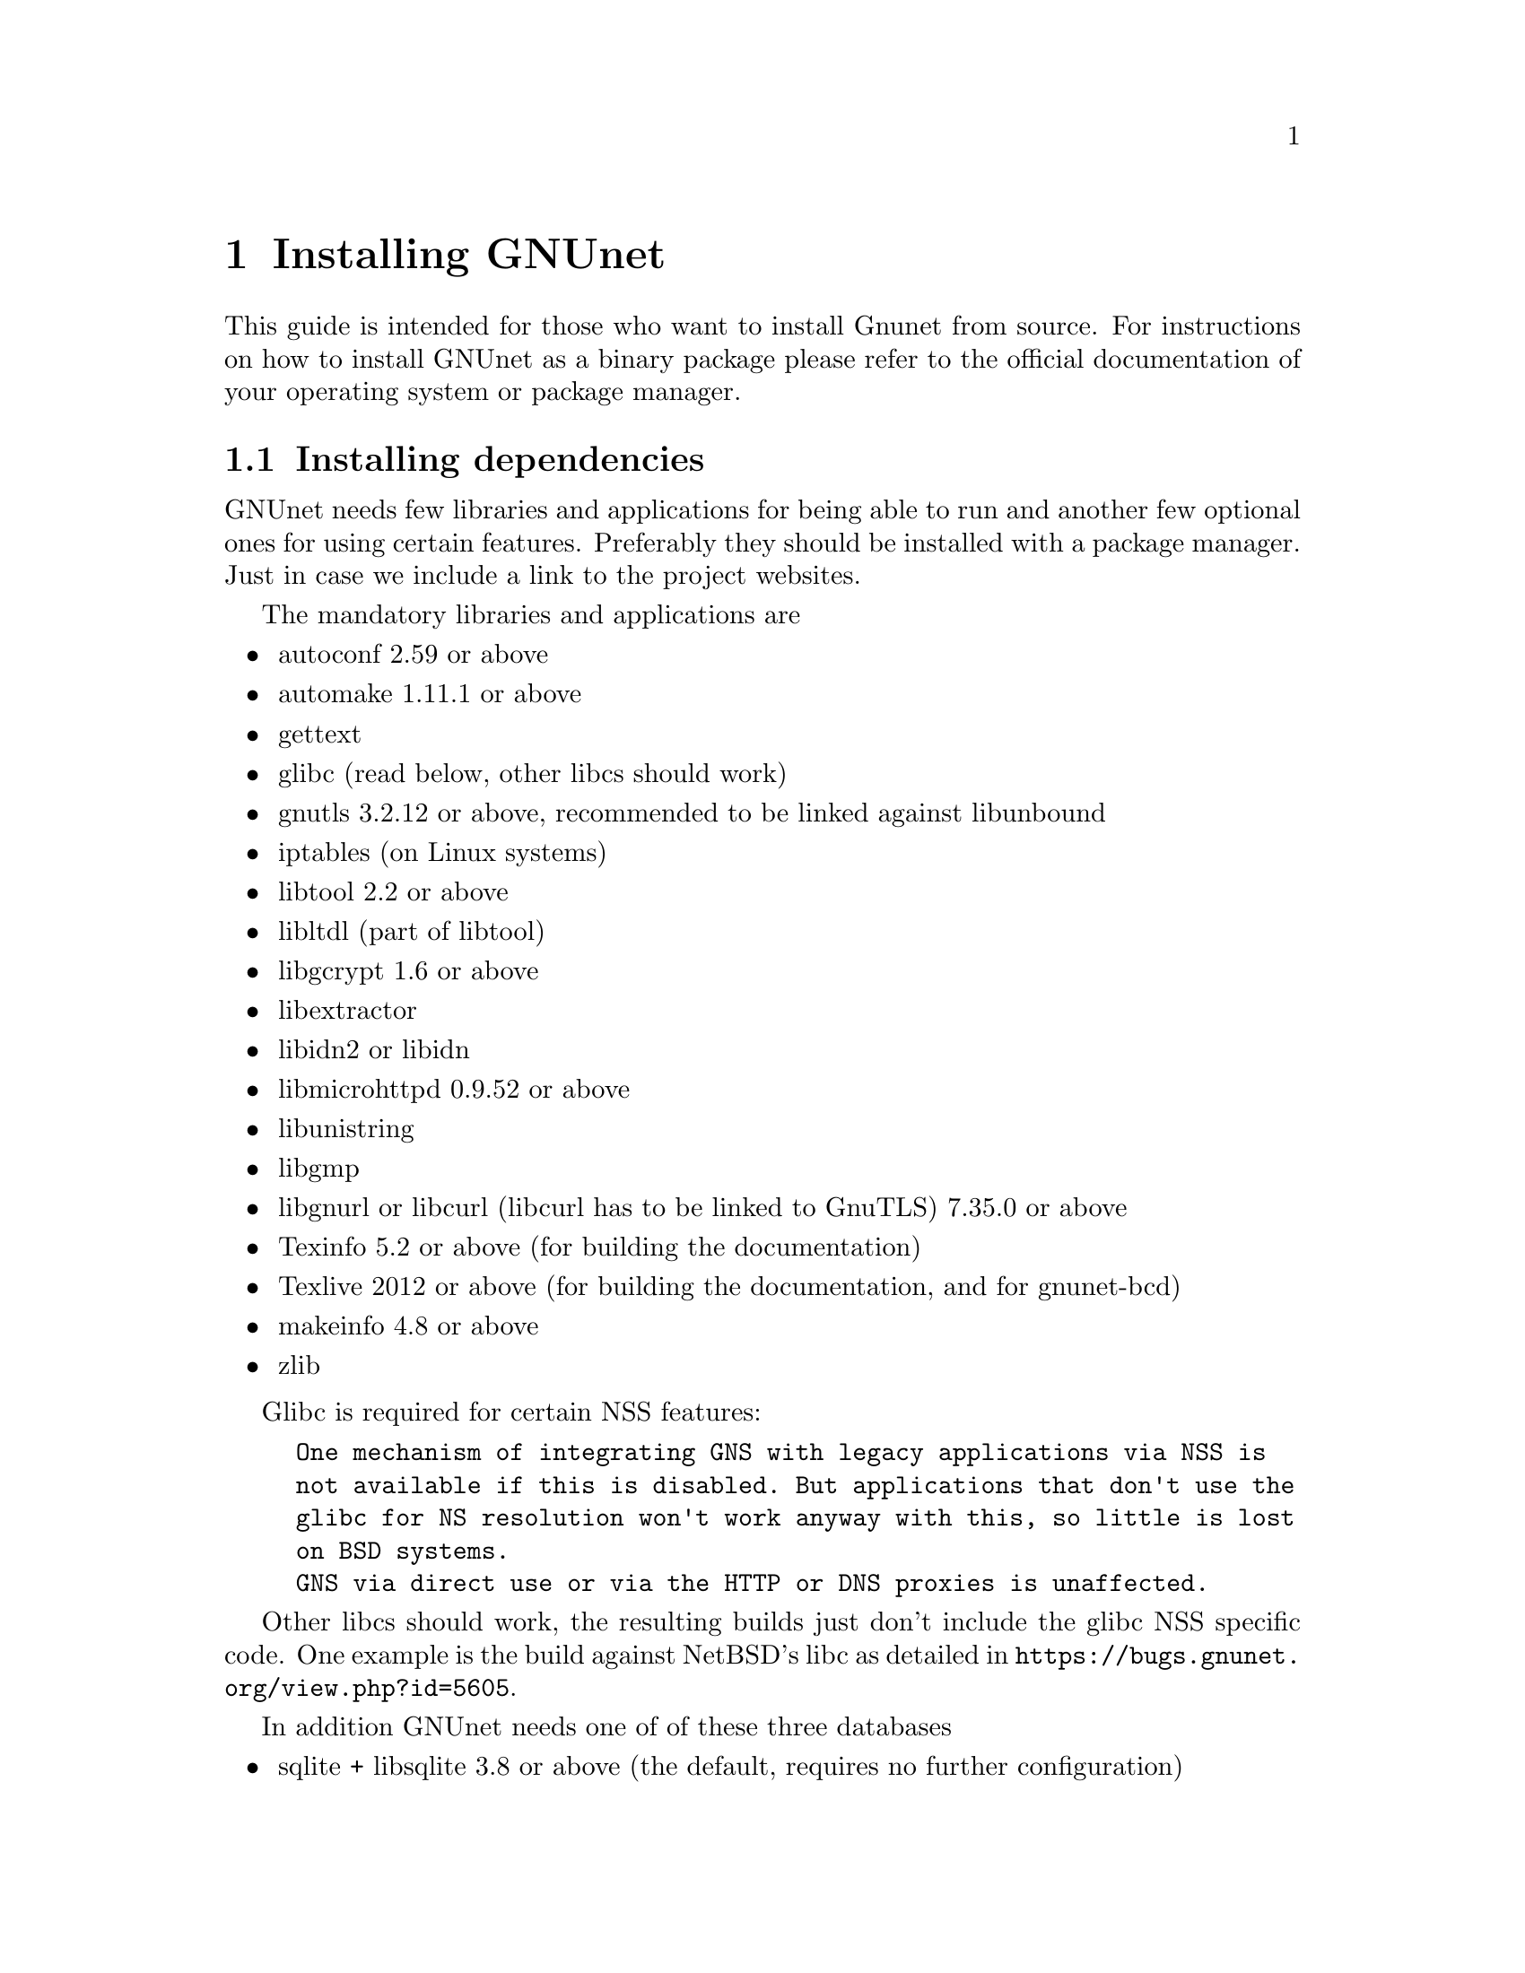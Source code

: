 @node Installing GNUnet
@chapter Installing GNUnet

This guide is intended for those who want to install Gnunet from
source. For instructions on how to install GNUnet as a binary package
please refer to the official documentation of your operating system or
package manager.

@menu
* Installing dependencies::
* Getting the Source Code::
* Create @code{gnunet} user and group::
* Preparing and Compiling the Source Code::
* Installation::
* Checking the Installation::
* The graphical configuration interface::
* Config Leftovers::
@end menu

@c -----------------------------------------------------------------------
@node Installing dependencies
@section Installing dependencies
GNUnet needs few libraries and applications for being able to run and
another few optional ones for using certain features. Preferably they
should be installed with a package manager. Just in case we include a
link to the project websites.

The mandatory libraries and applications are
@itemize @bullet
@item autoconf 2.59 or above
@item automake 1.11.1 or above
@item gettext
@item glibc (read below, other libcs should work)
@item gnutls 3.2.12 or above, recommended to be linked against libunbound
@item iptables (on Linux systems)
@item libtool 2.2 or above
@item libltdl (part of libtool)
@item libgcrypt 1.6 or above
@item libextractor
@item libidn2 or libidn
@item libmicrohttpd 0.9.52 or above
@item libunistring
@item libgmp
@item libgnurl or libcurl (libcurl has to be linked to GnuTLS) 7.35.0 or above
@item Texinfo 5.2 or above (for building the documentation)
@item Texlive 2012 or above (for building the documentation, and for gnunet-bcd)
@item makeinfo 4.8 or above
@item zlib
@end itemize

Glibc is required for certain NSS features:

@example
One mechanism of integrating GNS with legacy applications via NSS is
not available if this is disabled. But applications that don't use the
glibc for NS resolution won't work anyway with this, so little is lost
on BSD systems.
GNS via direct use or via the HTTP or DNS proxies is unaffected.
@end example

Other libcs should work, the resulting builds just don't include the
glibc NSS specific code. One example is the build against NetBSD's libc
as detailed in @uref{https://bugs.gnunet.org/view.php?id=5605}.

In addition GNUnet needs one of of these three databases
@itemize @bullet
@item sqlite + libsqlite 3.8 or above (the default, requires no further configuration)
@item postgres + libpq
@item mysql + libmysqlclient
@end itemize

These are the dependencies only required for certain features
@itemize @bullet
@item guile 1.6.4 for gnunet-download-manager
@item miniupnpc (for traversing NAT boxes more reliably)
@item libnss
@item libglpk 4.45 or above for experimental code
@item libopus (for running the GNUnet conversation telephony application)
@item libpulse (for running the GNUnet conversation telephony application)
@item libogg (for running the GNUnet conversation telephony application)
@item bluez (for bluetooth support)
@item libpbc
(for attribute-based encryption and the identity provider subsystem)
@item libgabe
(for attribute-based encryption and the identity provider subsystem)
@item texi2mdoc (for automatic mdoc generation)
@item perl5 for some utilities
@end itemize

These are the test suite requirements:
@itemize @bullet
@item python3.7
@item gnunet (installation first)
@item which(1)
@item a shell (possibly Bash, maybe just POSIX sh)
@end itemize

These are runtime requirements:
@itemize @bullet
@item nss (the certutil binary, for gnunet-gns-proxy-setup-ca)
@item openssl (openssl binary, for gnunet-gns-proxy-setup-ca)
@item python2.7 for gnunet-qr (at the moment only python2.7 supported)
@item python-zbar 0.10 or above for gnunet-qr
@end itemize

@c -----------------------------------------------------------------------
@node Getting the Source Code
@section Getting the Source Code
You can either download the source code using git (you obviously need
git installed) or as an archive.

Using git type
@example
git clone https://git.gnunet.org/gnunet.git
@end example

The archive can be found at
@uref{https://ftpmirror.gnu.org/gnu/gnunet/}. Extract it using a graphical
archive tool or @code{tar}:
@example
tar xzvf gnunet-@value{VERSION}.tar.gz
@end example

In the next chapter we will assume that the source code is available
in the home directory at @code{~/gnunet}.

@c -----------------------------------------------------------------------
@node Create @code{gnunet} user and group
@section Create @code{gnunet} user and group
The GNUnet services should be run as a dedicated user called
@code{gnunet}. For using them a user should be in the same group as
this system user.

Create user @code{gnunet} who is member of the group @code{gnunet} and
specify a home directory where the GNUnet services will store
persistant data such as information about peers.
@example
$ sudo useradd --system --groups gnunet --home-dir /var/lib/gnunet
@end example

Now add your own user to the @code{gnunet} group.
@example
$ sudo adduser alice gnunet
@end example

@c -----------------------------------------------------------------------
@node Preparing and Compiling the Source Code
@section Preparing and Compiling the Source Code
For preparing the source code for compilation a bootstrap script and
@code{configure} has to be run from the source code directory. When
running @code{configure} the following options can be specified to
customize the compilation and installation process:

@itemize @bullet
@item @code{--disable-documentation} - don't build the documentation
@item @code{--enable-looging=[LOGLEVEL]} - choose a loglevel (@code{debug}, @code{info}, @code{warning} or @code{error})
@item @code{--prefix=[PATH]} - the directory where the GNUnet libraries and binaries will be installed
@item @code{--with-extractor=[PATH]} - the path to libextractor
@item @code{--with-libidn=[PATH]} - the path to libidn
@item @code{--with-libidn2=[PATH]} - the path to libidn2 (takes priority over libidn if both are found)
@item @code{--with-microhttpd=[PATH]} - the path to libmicrohttpd
@item @code{--with-sqlite=[PATH]} - the path to libsqlite
@item @code{--with-zlib=[PATH]} - the path to zlib
@item @code{--with-sudo=[PATH]} - path to the sudo binary (no need to run @code{make install} as root if specified)
@end itemize

Note that the list above is not always up to date and you
should check the output of @code{./configure --help}, read
the @file{configure.ac} or send an email asking for assistance
if you are in doubt of any configure options or require fixes
for your operating system.

The following example configures the installation prefix
@code{/usr/lib} and disables building the documentation
@example
$ cd ~/gnunet
$ ./bootstrap
$ configure --prefix=/usr/lib --disable-configuration
@end example

After running the bootstrap script and @code{configure} successfully
the source code can be compiled with make. Here @code{-j5} specifies
that 5 threads should be used.
@example
$ make -j5
@end example

@c -----------------------------------------------------------------------
@node Installation
@section Installation
The compiled binaries can be installed using @code{make install}. It
needs to be run as root (or with sudo) because some binaries need the
@code{suid} bit set. Without that some GNUnet subsystems (such as VPN)
will not work.

@example
$ sudo make install
@end example

One important library is the GNS plugin for NSS (the name services
switch) which allows using GNS (the GNU name system) in the normal DNS
resolution process. Unfortunately NSS expects it in a specific
location (probably @code{/lib}) which may differ from the installation
prefix (see @code{--prefix} option in the previous section). This is
why the pugin has to be installed manually.

Find the directory where nss plugins are installed on your system, e.g.

@example
$ ls -l /lib/libnss_*
/lib/libnss_mymachines.so.2
/lib/libnss_resolve.so.2
/lib/libnss_myhostname.so.2
/lib/libnss_systemd.so.2
@end example

Copy the GNS NSS plugin to that directory:

@example
cp ~/gnunet/src/gns/nss/libnss_gns.so.2 /lib
@end example

Now, to activate the plugin, you need to edit your
@code{/etc/nsswitch.conf} where you should find a line like this:

@example
hosts: files mdns4_minimal [NOTFOUND=return] dns mdns4
@end example

The exact details may differ a bit, which is fine. Add the text
@code{"gns [NOTFOUND=return]"} after @code{"files"}.

@example
hosts: files gns [NOTFOUND=return] mdns4_minimal [NOTFOUND=return] dns mdns4
@end example

Optionally, if GNS shall be used with a browser, execute the GNS
CA-setup script. It will isetup the GNS Certificate Authority with the
user's browser.
@example
$ gnunet-gns-proxy-setup-ca
@end example

Finally install a configuration file in
@code{~/.gnunet/gnunet.conf}. Below you find an example config which
allows you to start GNUnet.

@example
[arm]
SYSTEM_ONLY = NO
USER_ONLY = NO

[transport]
PLUGINS = tcp
@end example






@node Checking the Installation
@section Checking the Installation


This section describes a quick, casual way to check if your GNUnet
installation works. However, if it does not, we do not cover
steps for recovery --- for this, please study the instructions
provided in the developer handbook as well as the system-specific
instruction in the source code repository.
Please note that the system specific instructions are not provided
as part of this handbook!.


@menu
* gnunet-gtk::
* Statistics::
* Peer Information::
@end menu

@cindex GNUnet GTK
@cindex GTK
@cindex GTK user interface
@node gnunet-gtk
@subsection gnunet-gtk


The @command{gnunet-gtk} package contains several graphical
user interfaces for the respective GNUnet applications.
Currently these interfaces cover:

@itemize @bullet
@item Statistics
@item Peer Information
@item GNU Name System
@item File Sharing
@item Conversation
@item Setup
@end itemize

Previously, many of these interfaces were combined into one application
called @command{gnunet-gtk}, with different tabs for each interface. This
combined application has been removed in version 0.11.0, but each of the
interfaces is still available as a standalone application
(@command{gnunet-statistics-gtk} for statistics, @command{gnunet-fs-gtk}
for filesharing, etc).

@node Statistics
@subsection Statistics


We assume that you have started gnunet via @code{gnunet-arm} or via your
system-provided method for starting services.
First, you should launch GNUnet's graphical statistics interface.
You can do this from the command-line by typing

@example
gnunet-statistics-gtk
@end example

If your peer is running correctly, you should see a bunch
of lines, all of which should be ``significantly'' above zero (at
least if your peer has been running for more than a few seconds). The
lines indicate how many other peers your peer is connected to (via
different mechanisms) and how large the entire overlay network is
currently estimated to be. The X-axis represents time (in seconds
since the start of @command{gnunet-statistics-gtk}).

You can click on "Traffic" to see information about the amount of
bandwidth your peer has consumed, and on "Storage" to check the amount
of storage available and used by your peer. Note that "Traffic" is
plotted cumulatively, so you should see a strict upwards trend in the
traffic.

The term ``peer'' is a common word used in
federated and distributed networks to describe a participating device
which is connected to the network. Thus, your Personal Computer or
whatever it is you are looking at the Gtk+ interface describes a
``Peer'' or a ``Node''.

@node Peer Information
@subsection Peer Information


First, you should launch the peer information graphical user interface.
You can do this from the command-line by typing

@example
$ gnunet-peerinfo-gtk
@end example

Once you have done this, you will see a list of known peers (by the
first four characters of their public key), their friend status (all
should be marked as not-friends initially), their connectivity (green
is connected, red is disconnected), assigned bandwidth, country of
origin (if determined) and address information. If hardly any peers
are listed and/or if there are very few peers with a green light for
connectivity, there is likely a problem with your network
configuration.

@c NOTE: Inserted from Installation Handbook in original ``order'':
@c FIXME: Move this to User Handbook.
@node The graphical configuration interface
@section The graphical configuration interface

If you also would like to use @command{gnunet-gtk} and
@command{gnunet-setup} (highly recommended for beginners), do:

@menu
* Configuring your peer::
* Configuring the Friend-to-Friend (F2F) mode::
* Configuring the hostlist to bootstrap::
* Configuration of the HOSTLIST proxy settings::
* Configuring your peer to provide a hostlist ::
* Configuring the datastore::
* Configuring the MySQL database::
* Reasons for using MySQL::
* Reasons for not using MySQL::
* Setup Instructions::
* Testing::
* Performance Tuning::
* Setup for running Testcases::
* Configuring the Postgres database::
* Reasons to use Postgres::
* Reasons not to use Postgres::
* Manual setup instructions::
* Testing the setup manually::
* Configuring the datacache::
* Configuring the file-sharing service::
* Configuring logging::
* Configuring the transport service and plugins::
* Configuring the WLAN transport plugin::
* Configuring HTTP(S) reverse proxy functionality using Apache or nginx::
* Blacklisting peers::
* Configuration of the HTTP and HTTPS transport plugins::
* Configuring the GNU Name System::
* Configuring the GNUnet VPN::
* Bandwidth Configuration::
* Configuring NAT::
* Peer configuration for distributors (e.g. Operating Systems)::
@end menu

@node Configuring your peer
@subsection Configuring your peer

This chapter will describe the various configuration options in GNUnet.

The easiest way to configure your peer is to use the
@command{gnunet-setup} tool.
@command{gnunet-setup} is part of the @command{gnunet-gtk}
package. You might have to install it separately.

Many of the specific sections from this chapter actually are linked from
within @command{gnunet-setup} to help you while using the setup tool.

While you can also configure your peer by editing the configuration
file by hand, this is not recommended for anyone except for developers
as it requires a more in-depth understanding of the configuration files
and internal dependencies of GNUnet.

@node Configuring the Friend-to-Friend (F2F) mode
@subsection Configuring the Friend-to-Friend (F2F) mode

GNUnet knows three basic modes of operation:
@itemize @bullet
@item In standard "peer-to-peer" mode,
your peer will connect to any peer.
@item In the pure "friend-to-friend"
mode, your peer will ONLY connect to peers from a list of friends
specified in the configuration.
@item Finally, in mixed mode,
GNUnet will only connect to arbitrary peers if it
has at least a specified number of connections to friends.
@end itemize

When configuring any of the F2F ("friend-to-friend") modes,
you first need to create a file with the peer identities
of your friends. Ask your friends to run

@example
$ gnunet-peerinfo -sq
@end example

@noindent
The resulting output of this command needs to be added to your
@file{friends} file, which is simply a plain text file with one line
per friend with the output from the above command.

You then specify the location of your @file{friends} file in the
@code{FRIENDS} option of the "topology" section.

Once you have created the @file{friends} file, you can tell GNUnet to only
connect to your friends by setting the @code{FRIENDS-ONLY} option
(again in the "topology" section) to YES.

If you want to run in mixed-mode, set "FRIENDS-ONLY" to NO and configure a
minimum number of friends to have (before connecting to arbitrary peers)
under the "MINIMUM-FRIENDS" option.

If you want to operate in normal P2P-only mode, simply set
@code{MINIMUM-FRIENDS} to zero and @code{FRIENDS_ONLY} to NO.
This is the default.

@node Configuring the hostlist to bootstrap
@subsection Configuring the hostlist to bootstrap

After installing the software you need to get connected to the GNUnet
network. The configuration file included in your download is already
configured to connect you to the GNUnet network.
In this section the relevant configuration settings are explained.

To get an initial connection to the GNUnet network and to get to know
peers already connected to the network you can use the so called
"bootstrap servers".
These servers can give you a list of peers connected to the network.
To use these bootstrap servers you have to configure the hostlist daemon
to activate bootstrapping.

To activate bootstrapping, edit the @code{[hostlist]}-section in your
configuration file. You have to set the argument @command{-b} in the
options line:

@example
[hostlist]
OPTIONS = -b
@end example

Additionally you have to specify which server you want to use.
The default bootstrapping server is
"@uref{http://v10.gnunet.org/hostlist, http://v10.gnunet.org/hostlist}".
[^] To set the server you have to edit the line "SERVERS" in the hostlist
section. To use the default server you should set the lines to

@example
SERVERS = http://v10.gnunet.org/hostlist [^]
@end example

@noindent
To use bootstrapping your configuration file should include these lines:

@example
[hostlist]
OPTIONS = -b
SERVERS = http://v10.gnunet.org/hostlist [^]
@end example

@noindent
Besides using bootstrap servers you can configure your GNUnet peer to
receive hostlist advertisements.
Peers offering hostlists to other peers can send advertisement messages
to peers that connect to them. If you configure your peer to receive these
messages, your peer can download these lists and connect to the peers
included. These lists are persistent, which means that they are saved to
your hard disk regularly and are loaded during startup.

To activate hostlist learning you have to add the @command{-e}
switch to the @code{OPTIONS} line in the hostlist section:

@example
[hostlist]
OPTIONS = -b -e
@end example

@noindent
Furthermore you can specify in which file the lists are saved.
To save the lists in the file @file{hostlists.file} just add the line:

@example
HOSTLISTFILE = hostlists.file
@end example

@noindent
Best practice is to activate both bootstrapping and hostlist learning.
So your configuration file should include these lines:

@example
[hostlist]
OPTIONS = -b -e
HTTPPORT = 8080
SERVERS = http://v10.gnunet.org/hostlist [^]
HOSTLISTFILE = $SERVICEHOME/hostlists.file
@end example

@node Configuration of the HOSTLIST proxy settings
@subsection Configuration of the HOSTLIST proxy settings

The hostlist client can be configured to use a proxy to connect to the
hostlist server.
This functionality can be configured in the configuration file directly
or using the @command{gnunet-setup} tool.

The hostlist client supports the following proxy types at the moment:

@itemize @bullet
@item HTTP and HTTP 1.0 only proxy
@item SOCKS 4/4a/5/5 with hostname
@end itemize

In addition authentication at the proxy with username and password can be
configured.

To configure proxy support for the hostlist client in the
@command{gnunet-setup} tool, select the "hostlist" tab and select
the appropriate proxy type.
The hostname or IP address (including port if required) has to be entered
in the "Proxy hostname" textbox. If required, enter username and password
in the "Proxy username" and "Proxy password" boxes.
Be aware that this information will be stored in the configuration in
plain text (TODO: Add explanation and generalize the part in Chapter 3.6
about the encrypted home).

To provide these options directly in the configuration, you can
enter the following settings in the @code{[hostlist]} section of
the configuration:

@example
# Type of proxy server,
# Valid values: HTTP, HTTP_1_0, SOCKS4, SOCKS5, SOCKS4A, SOCKS5_HOSTNAME
# Default: HTTP
# PROXY_TYPE = HTTP

# Hostname or IP of proxy server
# PROXY =
# User name for proxy server
# PROXY_USERNAME =
# User password for proxy server
# PROXY_PASSWORD =
@end example

@node Configuring your peer to provide a hostlist
@subsection Configuring your peer to provide a hostlist

If you operate a peer permanently connected to GNUnet you can configure
your peer to act as a hostlist server, providing other peers the list of
peers known to him.

Your server can act as a bootstrap server and peers needing to obtain a
list of peers can contact it to download this list.
To download this hostlist the peer uses HTTP.
For this reason you have to build your peer with libgnurl (or libcurl)
and microhttpd support.

To configure your peer to act as a bootstrap server you have to add the
@command{-p} option to @code{OPTIONS} in the @code{[hostlist]} section
of your configuration file.
Besides that you have to specify a port number for the http server.
In conclusion you have to add the following lines:

@example
[hostlist]
HTTPPORT = 12980
OPTIONS = -p
@end example

@noindent
If your peer acts as a bootstrap server other peers should know about
that. You can advertise the hostlist your are providing to other peers.
Peers connecting to your peer will get a message containing an
advertisement for your hostlist and the URL where it can be downloaded.
If this peer is in learning mode, it will test the hostlist and, in the
case it can obtain the list successfully, it will save it for
bootstrapping.

To activate hostlist advertisement on your peer, you have to set the
following lines in your configuration file:

@example
[hostlist]
EXTERNAL_DNS_NAME = example.org
HTTPPORT = 12981
OPTIONS = -p -a
@end example

@noindent
With this configuration your peer will a act as a bootstrap server and
advertise this hostlist to other peers connecting to it.
The URL used to download the list will be
@code{@uref{http://example.org:12981/, http://example.org:12981/}}.

Please notice:

@itemize @bullet
@item The hostlist is @b{not} human readable, so you should not try to
download it using your webbrowser. Just point your GNUnet peer to the
address!
@item Advertising without providing a hostlist does not make sense and
will not work.
@end itemize

@node Configuring the datastore
@subsection Configuring the datastore

The datastore is what GNUnet uses for long-term storage of file-sharing
data. Note that long-term does not mean 'forever' since content does have
an expiration date, and of course storage space is finite (and hence
sometimes content may have to be discarded).

Use the @code{QUOTA} option to specify how many bytes of storage space
you are willing to dedicate to GNUnet.

In addition to specifying the maximum space GNUnet is allowed to use for
the datastore, you need to specify which database GNUnet should use to do
so. Currently, you have the choice between sqLite, MySQL and Postgres.

@node Configuring the MySQL database
@subsection Configuring the MySQL database

This section describes how to setup the MySQL database for GNUnet.

Note that the mysql plugin does NOT work with mysql before 4.1 since we
need prepared statements.
We are generally testing the code against MySQL 5.1 at this point.

@node Reasons for using MySQL
@subsection Reasons for using MySQL

@itemize @bullet

@item On up-to-date hardware wher
mysql can be used comfortably, this module
will have better performance than the other database choices (according
to our tests).

@item Its often possible to recover the mysql database from internal
inconsistencies. Some of the other databases do not support repair.
@end itemize

@node Reasons for not using MySQL
@subsection Reasons for not using MySQL

@itemize @bullet
@item Memory usage (likely not an issue if you have more than 1 GB)
@item Complex manual setup
@end itemize

@node Setup Instructions
@subsection Setup Instructions

@itemize @bullet

@item In @file{gnunet.conf} set in section @code{DATASTORE} the value for
@code{DATABASE} to @code{mysql}.

@item Access mysql as root:

@example
$ mysql -u root -p
@end example

@noindent
and issue the following commands, replacing $USER with the username
that will be running @command{gnunet-arm} (so typically "gnunet"):

@example
CREATE DATABASE gnunet;
GRANT select,insert,update,delete,create,alter,drop,create \
temporary tables ON gnunet.* TO $USER@@localhost;
SET PASSWORD FOR $USER@@localhost=PASSWORD('$the_password_you_like');
FLUSH PRIVILEGES;
@end example

@item
In the $HOME directory of $USER, create a @file{.my.cnf} file with the
following lines

@example
[client]
user=$USER
password=$the_password_you_like
@end example

@end itemize

That's it. Note that @file{.my.cnf} file is a slight security risk unless
its on a safe partition. The @file{$HOME/.my.cnf} can of course be
a symbolic link.
Luckily $USER has only privileges to mess up GNUnet's tables,
which should be pretty harmless.

@node Testing
@subsection Testing

You should briefly try if the database connection works. First, login
as $USER. Then use:

@example
$ mysql -u $USER
mysql> use gnunet;
@end example

@noindent
If you get the message

@example
Database changed
@end example

@noindent
it probably works.

If you get

@example
ERROR 2002: Can't connect to local MySQL server
through socket '/tmp/mysql.sock' (2)
@end example

@noindent
it may be resolvable by

@example
ln -s /var/run/mysqld/mysqld.sock /tmp/mysql.sock
@end example

@noindent
so there may be some additional trouble depending on your mysql setup.

@node Performance Tuning
@subsection Performance Tuning

For GNUnet, you probably want to set the option

@example
innodb_flush_log_at_trx_commit = 0
@end example

@noindent
for a rather dramatic boost in MySQL performance. However, this reduces
the "safety" of your database as with this options you may loose
transactions during a power outage.
While this is totally harmless for GNUnet, the option applies to all
applications using MySQL. So you should set it if (and only if) GNUnet is
the only application on your system using MySQL.

@node Setup for running Testcases
@subsection Setup for running Testcases

If you want to run the testcases, you must create a second database
"gnunetcheck" with the same username and password. This database will
then be used for testing (@command{make check}).

@node Configuring the Postgres database
@subsection Configuring the Postgres database

This text describes how to setup the Postgres database for GNUnet.

This Postgres plugin was developed for Postgres 8.3 but might work for
earlier versions as well.

@node Reasons to use Postgres
@subsection Reasons to use Postgres

@itemize @bullet
@item Easier to setup than MySQL
@item Real database
@end itemize

@node Reasons not to use Postgres
@subsection Reasons not to use Postgres

@itemize @bullet
@item Quite slow
@item Still some manual setup required
@end itemize

@node Manual setup instructions
@subsection Manual setup instructions

@itemize @bullet
@item In @file{gnunet.conf} set in section @code{DATASTORE} the value for
@code{DATABASE} to @code{postgres}.
@item Access Postgres to create a user:

@table @asis
@item with Postgres 8.x, use:

@example
# su - postgres
$ createuser
@end example

@noindent
and enter the name of the user running GNUnet for the role interactively.
Then, when prompted, do not set it to superuser, allow the creation of
databases, and do not allow the creation of new roles.

@item with Postgres 9.x, use:

@example
# su - postgres
$ createuser -d $GNUNET_USER
@end example

@noindent
where $GNUNET_USER is the name of the user running GNUnet.

@end table


@item
As that user (so typically as user "gnunet"), create a database (or two):

@example
$ createdb gnunet
# this way you can run "make check"
$ createdb gnunetcheck
@end example

@end itemize

Now you should be able to start @code{gnunet-arm}.

@node Testing the setup manually
@subsection Testing the setup manually

You may want to try if the database connection works. First, again login
as the user who will run @command{gnunet-arm}. Then use:

@example
$ psql gnunet # or gnunetcheck
gnunet=> \dt
@end example

@noindent
If, after you have started @command{gnunet-arm} at least once, you get
a @code{gn090} table here, it probably works.

@node Configuring the datacache
@subsection Configuring the datacache


The datacache is what GNUnet uses for storing temporary data. This data is
expected to be wiped completely each time GNUnet is restarted (or the
system is rebooted).

You need to specify how many bytes GNUnet is allowed to use for the
datacache using the @code{QUOTA} option in the section @code{[dhtcache]}.
Furthermore, you need to specify which database backend should be used to
store the data. Currently, you have the choice between
sqLite, MySQL and Postgres.

@node Configuring the file-sharing service
@subsection Configuring the file-sharing service

In order to use GNUnet for file-sharing, you first need to make sure
that the file-sharing service is loaded.
This is done by setting the @code{START_ON_DEMAND} option in
section @code{[fs]} to "YES". Alternatively, you can run

@example
$ gnunet-arm -i fs
@end example

@noindent
to start the file-sharing service by hand.

Except for configuring the database and the datacache the only important
option for file-sharing is content migration.

Content migration allows your peer to cache content from other peers as
well as send out content stored on your system without explicit requests.
This content replication has positive and negative impacts on both system
performance and privacy.

FIXME: discuss the trade-offs. Here is some older text about it...

Setting this option to YES allows gnunetd to migrate data to the local
machine. Setting this option to YES is highly recommended for efficiency.
Its also the default. If you set this value to YES, GNUnet will store
content on your machine that you cannot decrypt.
While this may protect you from liability if the judge is sane, it may
not (IANAL). If you put illegal content on your machine yourself, setting
this option to YES will probably increase your chances to get away with it
since you can plausibly deny that you inserted the content.
Note that in either case, your anonymity would have to be broken first
(which may be possible depending on the size of the GNUnet network and the
strength of the adversary).

@node Configuring logging
@subsection Configuring logging

Since version 0.9.0, logging in GNUnet is controlled via the
@code{-L} and @code{-l} options.
Using @code{-L}, a log level can be specified. With log level
@code{ERROR} only serious errors are logged.
The default log level is @code{WARNING} which causes anything of
concern to be logged.
Log level @code{INFO} can be used to log anything that might be
interesting information whereas
@code{DEBUG} can be used by developers to log debugging messages
(but you need to run @code{./configure} with
@code{--enable-logging=verbose} to get them compiled).
The @code{-l} option is used to specify the log file.

Since most GNUnet services are managed by @code{gnunet-arm}, using the
@code{-l} or @code{-L} options directly is not possible.
Instead, they can be specified using the @code{OPTIONS} configuration
value in the respective section for the respective service.
In order to enable logging globally without editing the @code{OPTIONS}
values for each service, @command{gnunet-arm} supports a
@code{GLOBAL_POSTFIX} option.
The value specified here is given as an extra option to all services for
which the configuration does contain a service-specific @code{OPTIONS}
field.

@code{GLOBAL_POSTFIX} can contain the special sequence "@{@}" which
is replaced by the name of the service that is being started.
Furthermore, @code{GLOBAL_POSTFIX} is special in that sequences
starting with "$" anywhere in the string are expanded (according
to options in @code{PATHS}); this expansion otherwise is
only happening for filenames and then the "$" must be the
first character in the option. Both of these restrictions do
not apply to @code{GLOBAL_POSTFIX}.
Note that specifying @code{%} anywhere in the @code{GLOBAL_POSTFIX}
disables both of these features.

In summary, in order to get all services to log at level
@code{INFO} to log-files called @code{SERVICENAME-logs}, the
following global prefix should be used:

@example
GLOBAL_POSTFIX = -l $SERVICEHOME/@{@}-logs -L INFO
@end example

@node Configuring the transport service and plugins
@subsection Configuring the transport service and plugins

The transport service in GNUnet is responsible to maintain basic
connectivity to other peers.
Besides initiating and keeping connections alive it is also responsible
for address validation.

The GNUnet transport supports more than one transport protocol.
These protocols are configured together with the transport service.

The configuration section for the transport service itself is quite
similar to all the other services

@example
START_ON_DEMAND = YES
@@UNIXONLY@@ PORT = 2091
HOSTNAME = localhost
HOME = $SERVICEHOME
CONFIG = $DEFAULTCONFIG
BINARY = gnunet-service-transport
#PREFIX = valgrind
NEIGHBOUR_LIMIT = 50
ACCEPT_FROM = 127.0.0.1;
ACCEPT_FROM6 = ::1;
PLUGINS = tcp udp
UNIXPATH = /tmp/gnunet-service-transport.sock
@end example

Different are the settings for the plugins to load @code{PLUGINS}.
The first setting specifies which transport plugins to load.

@itemize @bullet
@item transport-unix
A plugin for local only communication with UNIX domain sockets. Used for
testing and available on unix systems only. Just set the port

@example
[transport-unix]
PORT = 22086
TESTING_IGNORE_KEYS = ACCEPT_FROM;
@end example

@item transport-tcp
A plugin for communication with TCP. Set port to 0 for client mode with
outbound only connections

@example
[transport-tcp]
# Use 0 to ONLY advertise as a peer behind NAT (no port binding)
PORT = 2086
ADVERTISED_PORT = 2086
TESTING_IGNORE_KEYS = ACCEPT_FROM;
# Maximum number of open TCP connections allowed
MAX_CONNECTIONS = 128
@end example

@item transport-udp
A plugin for communication with UDP. Supports peer discovery using
broadcasts.

@example
[transport-udp]
PORT = 2086
BROADCAST = YES
BROADCAST_INTERVAL = 30 s
MAX_BPS = 1000000
TESTING_IGNORE_KEYS = ACCEPT_FROM;
@end example

@item transport-http
HTTP and HTTPS support is split in two part: a client plugin initiating
outbound connections and a server part accepting connections from the
client. The client plugin just takes the maximum number of connections as
an argument.

@example
[transport-http_client]
MAX_CONNECTIONS = 128
TESTING_IGNORE_KEYS = ACCEPT_FROM;
@end example

@example
[transport-https_client]
MAX_CONNECTIONS = 128
TESTING_IGNORE_KEYS = ACCEPT_FROM;
@end example

@noindent
The server has a port configured and the maximum number of connections.
The HTTPS part has two files with the certificate key and the certificate
file.

The server plugin supports reverse proxies, so a external hostname can be
set using the @code{EXTERNAL_HOSTNAME} setting.
The webserver under this address should forward the request to the peer
and the configure port.

@example
[transport-http_server]
EXTERNAL_HOSTNAME = fulcrum.net.in.tum.de/gnunet
PORT = 1080
MAX_CONNECTIONS = 128
TESTING_IGNORE_KEYS = ACCEPT_FROM;
@end example

@example
[transport-https_server]
PORT = 4433
CRYPTO_INIT = NORMAL
KEY_FILE = https.key
CERT_FILE = https.cert
MAX_CONNECTIONS = 128
TESTING_IGNORE_KEYS = ACCEPT_FROM;
@end example

@item transport-wlan

The next section describes how to setup the WLAN plugin,
so here only the settings. Just specify the interface to use:

@example
[transport-wlan]
# Name of the interface in monitor mode (typically monX)
INTERFACE = mon0
# Real hardware, no testing
TESTMODE = 0
TESTING_IGNORE_KEYS = ACCEPT_FROM;
@end example
@end itemize

@node Configuring the WLAN transport plugin
@subsection Configuring the WLAN transport plugin

The wlan transport plugin enables GNUnet to send and to receive data on a
wlan interface.
It has not to be connected to a wlan network as long as sender and
receiver are on the same channel. This enables you to get connection to
GNUnet where no internet access is possible, for example during
catastrophes or when censorship cuts you off from the internet.


@menu
* Requirements for the WLAN plugin::
* Configuration::
* Before starting GNUnet::
* Limitations and known bugs::
@end menu


@node Requirements for the WLAN plugin
@subsubsection Requirements for the WLAN plugin

@itemize @bullet

@item wlan network card with monitor support and packet injection
(see @uref{http://www.aircrack-ng.org/, aircrack-ng.org})

@item Linux kernel with mac80211 stack, introduced in 2.6.22, tested with
2.6.35 and 2.6.38

@item Wlantools to create the a monitor interface, tested with airmon-ng
of the aircrack-ng package
@end itemize

@node Configuration
@subsubsection Configuration

There are the following options for the wlan plugin (they should be like
this in your default config file, you only need to adjust them if the
values are incorrect for your system)

@example
# section for the wlan transport plugin
[transport-wlan]
# interface to use, more information in the
# "Before starting GNUnet" section of the handbook.
INTERFACE = mon0
# testmode for developers:
# 0 use wlan interface,
#1 or 2 use loopback driver for tests 1 = server, 2 = client
TESTMODE = 0
@end example

@node Before starting GNUnet
@subsubsection Before starting GNUnet

Before starting GNUnet, you have to make sure that your wlan interface is
in monitor mode.
One way to put the wlan interface into monitor mode (if your interface
name is wlan0) is by executing:

@example
sudo airmon-ng start wlan0
@end example

@noindent
Here is an example what the result should look like:

@example
Interface Chipset Driver
wlan0 Intel 4965 a/b/g/n iwl4965 - [phy0]
(monitor mode enabled on mon0)
@end example

@noindent
The monitor interface is mon0 is the one that you have to put into the
configuration file.

@node Limitations and known bugs
@subsubsection Limitations and known bugs

Wlan speed is at the maximum of 1 Mbit/s because support for choosing the
wlan speed with packet injection was removed in newer kernels.
Please pester the kernel developers about fixing this.

The interface channel depends on the wlan network that the card is
connected to. If no connection has been made since the start of the
computer, it is usually the first channel of the card.
Peers will only find each other and communicate if they are on the same
channel. Channels must be set manually, i.e. using:

@example
iwconfig wlan0 channel 1
@end example

@node Configuring HTTP(S) reverse proxy functionality using Apache or nginx
@subsection Configuring HTTP(S) reverse proxy functionality using Apache or nginx

The HTTP plugin supports data transfer using reverse proxies. A reverse
proxy forwards the HTTP request he receives with a certain URL to another
webserver, here a GNUnet peer.

So if you have a running Apache or nginx webserver you can configure it to
be a GNUnet reverse proxy. Especially if you have a well-known webiste
this improves censorship resistance since it looks as normal surfing
behaviour.

To do so, you have to do two things:

@itemize @bullet
@item Configure your webserver to forward the GNUnet HTTP traffic
@item Configure your GNUnet peer to announce the respective address
@end itemize

As an example we want to use GNUnet peer running:

@itemize @bullet

@item HTTP server plugin on @code{gnunet.foo.org:1080}

@item HTTPS server plugin on @code{gnunet.foo.org:4433}

@item A apache or nginx webserver on
@uref{http://www.foo.org/, http://www.foo.org:80/}

@item A apache or nginx webserver on https://www.foo.org:443/
@end itemize

And we want the webserver to accept GNUnet traffic under
@code{http://www.foo.org/bar/}. The required steps are described here:

@menu
* Reverse Proxy - Configure your Apache2 HTTP webserver::
* Reverse Proxy - Configure your Apache2 HTTPS webserver::
* Reverse Proxy - Configure your nginx HTTPS webserver::
* Reverse Proxy - Configure your nginx HTTP webserver::
* Reverse Proxy - Configure your GNUnet peer::
@end menu

@node Reverse Proxy - Configure your Apache2 HTTP webserver
@subsubsection Reverse Proxy - Configure your Apache2 HTTP webserver

First of all you need mod_proxy installed.

Edit your webserver configuration. Edit
@code{/etc/apache2/apache2.conf} or the site-specific configuration file.

In the respective @code{server config},@code{virtual host} or
@code{directory} section add the following lines:

@example
ProxyTimeout 300
ProxyRequests Off
<Location /bar/ >
ProxyPass http://gnunet.foo.org:1080/
ProxyPassReverse http://gnunet.foo.org:1080/
</Location>
@end example

@node Reverse Proxy - Configure your Apache2 HTTPS webserver
@subsubsection Reverse Proxy - Configure your Apache2 HTTPS webserver

We assume that you already have an HTTPS server running, if not please
check how to configure a HTTPS host. An uncomplicated to use example
is the example configuration file for Apache2/HTTPD provided in
@file{apache2/sites-available/default-ssl}.

In the respective HTTPS @code{server config},@code{virtual host} or
@code{directory} section add the following lines:

@example
SSLProxyEngine On
ProxyTimeout 300
ProxyRequests Off
<Location /bar/ >
ProxyPass https://gnunet.foo.org:4433/
ProxyPassReverse https://gnunet.foo.org:4433/
</Location>
@end example

@noindent
More information about the apache mod_proxy configuration can be found
in the
@uref{http://httpd.apache.org/docs/2.2/mod/mod_proxy.html#proxypass, Apache documentation}.

@node Reverse Proxy - Configure your nginx HTTPS webserver
@subsubsection Reverse Proxy - Configure your nginx HTTPS webserver

Since nginx does not support chunked encoding, you first of all have to
install the @code{chunkin}
@uref{http://wiki.nginx.org/HttpChunkinModule, module}.

To enable chunkin add:

@example
chunkin on;
error_page 411 = @@my_411_error;
location @@my_411_error @{
chunkin_resume;
@}
@end example

@noindent
Edit your webserver configuration. Edit @file{/etc/nginx/nginx.conf} or
the site-specific configuration file.

In the @code{server} section add:

@example
location /bar/ @{
proxy_pass http://gnunet.foo.org:1080/;
proxy_buffering off;
proxy_connect_timeout 5; # more than http_server
proxy_read_timeout 350; # 60 default, 300s is GNUnet's idle timeout
proxy_http_version 1.1; # 1.0 default
proxy_next_upstream error timeout invalid_header http_500 http_503 http_502 http_504;
@}
@end example

@node Reverse Proxy - Configure your nginx HTTP webserver
@subsubsection Reverse Proxy - Configure your nginx HTTP webserver

Edit your webserver configuration. Edit @file{/etc/nginx/nginx.conf} or
the site-specific configuration file.

In the @code{server} section add:

@example
ssl_session_timeout 6m;
location /bar/
@{
proxy_pass https://gnunet.foo.org:4433/;
proxy_buffering off;
proxy_connect_timeout 5; # more than http_server
proxy_read_timeout 350; # 60 default, 300s is GNUnet's idle timeout
proxy_http_version 1.1; # 1.0 default
proxy_next_upstream error timeout invalid_header http_500 http_503 http_502 http_504;
@}
@end example

@node Reverse Proxy - Configure your GNUnet peer
@subsubsection Reverse Proxy - Configure your GNUnet peer

To have your GNUnet peer announce the address, you have to specify the
@code{EXTERNAL_HOSTNAME} option in the @code{[transport-http_server]}
section:

@example
[transport-http_server]
EXTERNAL_HOSTNAME = http://www.foo.org/bar/
@end example

@noindent
and/or @code{[transport-https_server]} section:

@example
[transport-https_server]
EXTERNAL_HOSTNAME = https://www.foo.org/bar/
@end example

@noindent
Now restart your webserver and your peer...

@node Blacklisting peers
@subsection Blacklisting peers

Transport service supports to deny connecting to a specific peer of to a
specific peer with a specific transport plugin using te blacklisting
component of transport service. With@ blacklisting it is possible to deny
connections to specific peers of@ to use a specific plugin to a specific
peer. Peers can be blacklisted using@ the configuration or a blacklist
client can be asked.

To blacklist peers using the configuration you have to add a section to
your configuration containing the peer id of the peer to blacklist and
the plugin@ if required.

Examples:

To blacklist connections to P565... on peer AG2P... using tcp add:

@c FIXME: This is too long and produces errors in the pdf.
@example
[transport-blacklist AG2PHES1BARB9IJCPAMJTFPVJ5V3A72S3F2A8SBUB8DAQ2V0O3V8G6G2JU56FHGFOHMQVKBSQFV98TCGTC3RJ1NINP82G0RC00N1520]
P565723JO1C2HSN6J29TAQ22MN6CI8HTMUU55T0FUQG4CMDGGEQ8UCNBKUMB94GC8R9G4FB2SF9LDOBAJ6AMINBP4JHHDD6L7VD801G = tcp
@end example

To blacklist connections to P565... on peer AG2P... using all plugins add:

@example
[transport-blacklist-AG2PHES1BARB9IJCPAMJTFPVJ5V3A72S3F2A8SBUB8DAQ2V0O3V8G6G2JU56FHGFOHMQVKBSQFV98TCGTC3RJ1NINP82G0RC00N1520]
P565723JO1C2HSN6J29TAQ22MN6CI8HTMUU55T0FUQG4CMDGGEQ8UCNBKUMB94GC8R9G4FB2SF9LDOBAJ6AMINBP4JHHDD6L7VD801G =
@end example

You can also add a blacklist client usign the blacklist API. On a
blacklist check, blacklisting first checks internally if the peer is
blacklisted and if not, it asks the blacklisting clients. Clients are
asked if it is OK to connect to a peer ID, the plugin is omitted.

On blacklist check for (peer, plugin)

@itemize @bullet
@item Do we have a local blacklist entry for this peer and this plugin?
@item YES: disallow connection
@item Do we have a local blacklist entry for this peer and all plugins?
@item YES: disallow connection
@item Does one of the clients disallow?
@item YES: disallow connection
@end itemize

@node Configuration of the HTTP and HTTPS transport plugins
@subsection Configuration of the HTTP and HTTPS transport plugins

The client parts of the http and https transport plugins can be configured
to use a proxy to connect to the hostlist server. This functionality can
be configured in the configuration file directly or using the
gnunet-setup tool.

Both the HTTP and HTTPS clients support the following proxy types at
the moment:

@itemize @bullet
@item HTTP 1.1 proxy
@item SOCKS 4/4a/5/5 with hostname
@end itemize

In addition authentication at the proxy with username and password can be
configured.

To configure proxy support for the clients in the gnunet-setup tool,
select the "transport" tab and activate the respective plugin. Now you
can select the appropriate proxy type. The hostname or IP address
(including port if required) has to be entered in the "Proxy hostname"
textbox. If required, enter username and password in the "Proxy username"
and "Proxy password" boxes. Be aware that these information will be stored
in the configuration in plain text.

To configure these options directly in the configuration, you can
configure the following settings in the @code{[transport-http_client]}
and @code{[transport-https_client]} section of the configuration:

@example
# Type of proxy server,
# Valid values: HTTP, SOCKS4, SOCKS5, SOCKS4A, SOCKS5_HOSTNAME
# Default: HTTP
# PROXY_TYPE = HTTP

# Hostname or IP of proxy server
# PROXY =
# User name for proxy server
# PROXY_USERNAME =
# User password for proxy server
# PROXY_PASSWORD =
@end example

@node Configuring the GNU Name System
@subsection Configuring the GNU Name System

@menu
* Configuring system-wide DNS interception::
* Configuring the GNS nsswitch plugin::
* Configuring GNS on W32::
* GNS Proxy Setup::
* Setup of the GNS CA::
* Testing the GNS setup::
* Migrating existing DNS zones into GNS::
@end menu


@node Configuring system-wide DNS interception
@subsubsection Configuring system-wide DNS interception

Before you install GNUnet, make sure you have a user and group 'gnunet'
as well as an empty group 'gnunetdns'.

When using GNUnet with system-wide DNS interception, it is absolutely
necessary for all GNUnet service processes to be started by
@code{gnunet-service-arm} as user and group 'gnunet'. You also need to be
sure to run @code{make install} as root (or use the @code{sudo} option to
configure) to grant GNUnet sufficient privileges.

With this setup, all that is required for enabling system-wide DNS
interception is for some GNUnet component (VPN or GNS) to request it.
The @code{gnunet-service-dns} will then start helper programs that will
make the necessary changes to your firewall (@code{iptables}) rules.

Note that this will NOT work if your system sends out DNS traffic to a
link-local IPv6 address, as in this case GNUnet can intercept the traffic,
but not inject the responses from the link-local IPv6 address. Hence you
cannot use system-wide DNS interception in conjunction with link-local
IPv6-based DNS servers. If such a DNS server is used, it will bypass
GNUnet's DNS traffic interception.

Using the GNU Name System (GNS) requires two different configuration
steps.
First of all, GNS needs to be integrated with the operating system. Most
of this section is about the operating system level integration.

The remainder of this chapter will detail the various methods for
configuring the use of GNS with your operating system.

At this point in time you have different options depending on your OS:

@itemize @bullet
@item Use the gnunet-gns-proxy@*
This approach works for all operating systems and is likely the
easiest. However, it enables GNS only for browsers, not for other
applications that might be using DNS, such as SSH.  Still, using the
proxy is required for using HTTP with GNS and is thus recommended for
all users. To do this, you simply have to run the
@code{gnunet-gns-proxy-setup-ca} script as the user who will run the
browser (this will create a GNS certificate authority (CA) on your
system and import its key into your browser), then start
@code{gnunet-gns-proxy} and inform your browser to use the Socks5
proxy which @code{gnunet-gns-proxy} makes available by default on port
7777.
@item Use a nsswitch plugin (recommended on GNU systems)@*
This approach has the advantage of offering fully personalized
resolution even on multi-user systems. A potential disadvantage is
that some applications might be able to bypass GNS.
@item Use a W32 resolver plugin (recommended on W32)@*
This is currently the only option on W32 systems.
@item Use system-wide DNS packet interception@*
This approach is recommended for the GNUnet VPN. It can be used to
handle GNS at the same time; however, if you only use this method, you
will only get one root zone per machine (not so great for multi-user
systems).
@end itemize

You can combine system-wide DNS packet interception with the nsswitch
plugin.
The setup of the system-wide DNS interception is described here. All of
the other GNS-specific configuration steps are described in the following
sections.

@node Configuring the GNS nsswitch plugin
@subsubsection Configuring the GNS nsswitch plugin

The Name Service Switch (NSS) is a facility in Unix-like operating systems
(in most cases provided by the GNU C Library)
that provides a variety of sources for common configuration databases and
name resolution mechanisms.
A superuser (system administrator) usually configures the
operating system's name services using the file
@file{/etc/nsswitch.conf}.

GNS provides a NSS plugin to integrate GNS name resolution with the
operating system's name resolution process.
To use the GNS NSS plugin you have to either

@itemize @bullet
@item install GNUnet as root or
@item compile GNUnet with the @code{--with-sudo=yes} switch.
@end itemize

Name resolution is controlled by the @emph{hosts} section in the NSS
configuration. By default this section first performs a lookup in the
@file{/etc/hosts} file and then in DNS.
The nsswitch file should contain a line similar to:

@example
hosts: files dns [NOTFOUND=return] mdns4_minimal mdns4
@end example

@noindent
Here the GNS NSS plugin can be added to perform a GNS lookup before
performing a DNS lookup.
The GNS NSS plugin has to be added to the "hosts" section in
@file{/etc/nsswitch.conf} file before DNS related plugins:

@example
...
hosts: files gns [NOTFOUND=return] dns mdns4_minimal mdns4
...
@end example

@noindent
The @code{NOTFOUND=return} will ensure that if a @code{.gnu} name is not
found in GNS it will not be queried in DNS.

@node Configuring GNS on W32
@subsubsection Configuring GNS on W32

This document is a guide to configuring GNU Name System on W32-compatible
platforms.

After GNUnet is installed, run the w32nsp-install tool:

@example
w32nsp-install.exe libw32nsp-0.dll
@end example

@noindent
('0' is the library version of W32 NSP; it might increase in the future,
change the invocation accordingly).

This will install GNS namespace provider into the system and allow other
applications to resolve names that end in '@strong{gnu}'
and '@strong{zkey}'. Note that namespace provider requires
gnunet-gns-helper-service-w32 to be running, as well as gns service
itself (and its usual dependencies).

Namespace provider is hardcoded to connect to @strong{127.0.0.1:5353},
and this is where gnunet-gns-helper-service-w32 should be listening to
(and is configured to listen to by default).

To uninstall the provider, run:

@example
w32nsp-uninstall.exe
@end example

@noindent
(uses provider GUID to uninstall it, does not need a dll name).

Note that while MSDN claims that other applications will only be able to
use the new namespace provider after re-starting, in reality they might
stat to use it without that. Conversely, they might stop using the
provider after it's been uninstalled, even if they were not re-started.
W32 will not permit namespace provider library to be deleted or
overwritten while the provider is installed, and while there is at least
one process still using it (even after it was uninstalled).

@node GNS Proxy Setup
@subsubsection GNS Proxy Setup

When using the GNU Name System (GNS) to browse the WWW, there are several
issues that can be solved by adding the GNS Proxy to your setup:

@itemize @bullet

@item If the target website does not support GNS, it might assume that it
is operating under some name in the legacy DNS system (such as
example.com). It may then attempt to set cookies for that domain, and the
web server might expect a @code{Host: example.com} header in the request
from your browser.
However, your browser might be using @code{example.gnu} for the
@code{Host} header and might only accept (and send) cookies for
@code{example.gnu}. The GNS Proxy will perform the necessary translations
of the hostnames for cookies and HTTP headers (using the LEHO record for
the target domain as the desired substitute).

@item If using HTTPS, the target site might include an SSL certificate
which is either only valid for the LEHO domain or might match a TLSA
record in GNS. However, your browser would expect a valid certificate for
@code{example.gnu}, not for some legacy domain name. The proxy will
validate the certificate (either against LEHO or TLSA) and then
on-the-fly produce a valid certificate for the exchange, signed by your
own CA. Assuming you installed the CA of your proxy in your browser's
certificate authority list, your browser will then trust the
HTTPS/SSL/TLS connection, as the hostname mismatch is hidden by the proxy.

@item Finally, the proxy will in the future indicate to the server that it
speaks GNS, which will enable server operators to deliver GNS-enabled web
sites to your browser (and continue to deliver legacy links to legacy
browsers)
@end itemize

@node Setup of the GNS CA
@subsubsection Setup of the GNS CA

First you need to create a CA certificate that the proxy can use.
To do so use the provided script gnunet-gns-proxy-ca:

@example
$ gnunet-gns-proxy-setup-ca
@end example

@noindent
This will create a personal certification authority for you and add this
authority to the firefox and chrome database. The proxy will use the this
CA certificate to generate @code{*.gnu} client certificates on the fly.

Note that the proxy uses libcurl. Make sure your version of libcurl uses
GnuTLS and NOT OpenSSL. The proxy will @b{not} work with libcurl compiled
against OpenSSL.

You can check the configuration your libcurl was build with by
running:

@example
curl --version
@end example

the output will look like this (without the linebreaks):

@example
gnurl --version
curl 7.56.0 (x86_64-unknown-linux-gnu) libcurl/7.56.0 \
GnuTLS/3.5.13 zlib/1.2.11 libidn2/2.0.4
Release-Date: 2017-10-08
Protocols: http https
Features: AsynchDNS IDN IPv6 Largefile NTLM SSL libz \
TLS-SRP UnixSockets HTTPS-proxy
@end example

@node Testing the GNS setup
@subsubsection Testing the GNS setup

Now for testing purposes we can create some records in our zone to test
the SSL functionality of the proxy:

@example
$ gnunet-identity -C test
$ gnunet-namestore -a -e "1 d" -n "homepage" \
  -t A -V 131.159.74.67 -z test
$ gnunet-namestore -a -e "1 d" -n "homepage" \
  -t LEHO -V "gnunet.org" -z test
@end example

@noindent
At this point we can start the proxy. Simply execute

@example
$ gnunet-gns-proxy
@end example

@noindent
Configure your browser to use this SOCKSv5 proxy on port 7777 and visit
this link.
If you use @command{Firefox} (or one of its derivatives/forks such as
Icecat) you also have to go to @code{about:config} and set the key
@code{network.proxy.socks_remote_dns} to @code{true}.

When you visit @code{https://homepage.test/}, you should get to the
@code{https://gnunet.org/} frontpage and the browser (with the correctly
configured proxy) should give you a valid SSL certificate for
@code{homepage.gnu} and no warnings. It should look like this:

@c FIXME: Image does not exist, create it or save it from Drupal?
@c @image{images/gnunethpgns.png,5in,, picture of homepage.gnu in Webbrowser}

@node Migrating existing DNS zones into GNS
@subsubsection Migrating existing DNS zones into GNS

To migrate an existing zone into GNS use the Ascension tool.

Ascension transfers entire zones into GNS by doing incremental zone transfers
and then adding the records to GNS.

Compared to the gnunet-zoneimport tool it strictly uses AXFR or IXFR depending
on whether or not there exists a SOA record for the zone. If that is the case it
will take the serial as a reference point and request the zone. The server will
either answer the IXFR request with a correct incremental zone or with the
entire zone, which depends on the server configuration.

You can find the source code here: @code{https://git.gnunet.org/ascension.git/}

The software can be installed into a Python virtual environment like this:
@example
$ python3 -m venv .venv
$ source .venv/bin/activate
$ python3 setup.py install
@end example

Or installed globally like this:
@example
$ sudo python3 setup.py install
@end example

Pip will then install all the necessary requirements that are needed to run
Ascension. For development purposes a virtual environment should suffice.
Keeping a virtual environment helps with keeping things tidy and prevents
breaking of Ascension through a future Python update.

The advantage of using a virtual environment is, that all the dependencies can
be installed separately in different versions without touching your system
Python installation and its dependencies.

@xref{Migrating an existing DNS zone into GNS}, for usage manual of the tool.

@node Configuring the GNUnet VPN
@subsection Configuring the GNUnet VPN

@menu
* IPv4 address for interface::
* IPv6 address for interface::
* Configuring the GNUnet VPN DNS::
* Configuring the GNUnet VPN Exit Service::
* IP Address of external DNS resolver::
* IPv4 address for Exit interface::
* IPv6 address for Exit interface::
@end menu

Before configuring the GNUnet VPN, please make sure that system-wide DNS
interception is configured properly as described in the section on the
GNUnet DNS setup. @pxref{Configuring the GNU Name System},
if you haven't done so already.

The default options for the GNUnet VPN are usually sufficient to use
GNUnet as a Layer 2 for your Internet connection.
However, what you always have to specify is which IP protocol you want
to tunnel: IPv4, IPv6 or both.
Furthermore, if you tunnel both, you most likely should also tunnel
all of your DNS requests.
You theoretically can tunnel "only" your DNS traffic, but that usually
makes little sense.

The other options as shown on the gnunet-setup tool are:

@node IPv4 address for interface
@subsubsection IPv4 address for interface

This is the IPv4 address the VPN interface will get. You should pick a
'private' IPv4 network that is not yet in use for you system. For example,
if you use @code{10.0.0.1/255.255.0.0} already, you might use
@code{10.1.0.1/255.255.0.0}.
If you use @code{10.0.0.1/255.0.0.0} already, then you might use
@code{192.168.0.1/255.255.0.0}.
If your system is not in a private IP-network, using any of the above will
work fine.
You should try to make the mask of the address big enough
(@code{255.255.0.0} or, even better, @code{255.0.0.0}) to allow more
mappings of remote IP Addresses into this range.
However, even a @code{255.255.255.0} mask will suffice for most users.

@node IPv6 address for interface
@subsubsection IPv6 address for interface

The IPv6 address the VPN interface will get. Here you can specify any
non-link-local address (the address should not begin with @code{fe80:}).
A subnet Unique Local Unicast (@code{fd00::/8} prefix) that you are
currently not using would be a good choice.

@node Configuring the GNUnet VPN DNS
@subsubsection Configuring the GNUnet VPN DNS

To resolve names for remote nodes, activate the DNS exit option.

@node Configuring the GNUnet VPN Exit Service
@subsubsection Configuring the GNUnet VPN Exit Service

If you want to allow other users to share your Internet connection (yes,
this may be dangerous, just as running a Tor exit node) or want to
provide access to services on your host (this should be less dangerous,
as long as those services are secure), you have to enable the GNUnet exit
daemon.

You then get to specify which exit functions you want to provide. By
enabling the exit daemon, you will always automatically provide exit
functions for manually configured local services (this component of the
system is under
development and not documented further at this time). As for those
services you explicitly specify the target IP address and port, there is
no significant security risk in doing so.

Furthermore, you can serve as a DNS, IPv4 or IPv6 exit to the Internet.
Being a DNS exit is usually pretty harmless. However, enabling IPv4 or
IPv6-exit without further precautions may enable adversaries to access
your local network, send spam, attack other systems from your Internet
connection and to other mischief that will appear to come from your
machine. This may or may not get you into legal trouble.
If you want to allow IPv4 or IPv6-exit functionality, you should strongly
consider adding additional firewall rules manually to protect your local
network and to restrict outgoing TCP traffic (i.e. by not allowing access
to port 25). While we plan to improve exit-filtering in the future,
you're currently on your own here.
Essentially, be prepared for any kind of IP-traffic to exit the respective
TUN interface (and GNUnet will enable IP-forwarding and NAT for the
interface automatically).

Additional configuration options of the exit as shown by the gnunet-setup
tool are:

@node IP Address of external DNS resolver
@subsubsection IP Address of external DNS resolver

If DNS traffic is to exit your machine, it will be send to this DNS
resolver. You can specify an IPv4 or IPv6 address.

@node IPv4 address for Exit interface
@subsubsection IPv4 address for Exit interface

This is the IPv4 address the Interface will get. Make the mask of the
address big enough (255.255.0.0 or, even better, 255.0.0.0) to allow more
mappings of IP addresses into this range. As for the VPN interface, any
unused, private IPv4 address range will do.

@node IPv6 address for Exit interface
@subsubsection IPv6 address for Exit interface

The public IPv6 address the interface will get. If your kernel is not a
very recent kernel and you are willing to manually enable IPv6-NAT, the
IPv6 address you specify here must be a globally routed IPv6 address of
your host.

Suppose your host has the address @code{2001:4ca0::1234/64}, then
using @code{2001:4ca0::1:0/112} would be fine (keep the first 64 bits,
then change at least one bit in the range before the bitmask, in the
example above we changed bit 111 from 0 to 1).

You may also have to configure your router to route traffic for the entire
subnet (@code{2001:4ca0::1:0/112} for example) through your computer (this
should be automatic with IPv6, but obviously anything can be
disabled).

@node Bandwidth Configuration
@subsection Bandwidth Configuration

You can specify how many bandwidth GNUnet is allowed to use to receive
and send data. This is important for users with limited bandwidth or
traffic volume.

@node Configuring NAT
@subsection Configuring NAT

Most hosts today do not have a normal global IP address but instead are
behind a router performing Network Address Translation (NAT) which assigns
each host in the local network a private IP address.
As a result, these machines cannot trivially receive inbound connections
from the Internet. GNUnet supports NAT traversal to enable these machines
to receive incoming connections from other peers despite their
limitations.

In an ideal world, you can press the "Attempt automatic configuration"
button in gnunet-setup to automatically configure your peer correctly.
Alternatively, your distribution might have already triggered this
automatic configuration during the installation process.
However, automatic configuration can fail to determine the optimal
settings, resulting in your peer either not receiving as many connections
as possible, or in the worst case it not connecting to the network at all.

To manually configure the peer, you need to know a few things about your
network setup. First, determine if you are behind a NAT in the first
place.
This is always the case if your IP address starts with "10.*" or
"192.168.*". Next, if you have control over your NAT router, you may
choose to manually configure it to allow GNUnet traffic to your host.
If you have configured your NAT to forward traffic on ports 2086 (and
possibly 1080) to your host, you can check the "NAT ports have been opened
manually" option, which corresponds to the "PUNCHED_NAT" option in the
configuration file. If you did not punch your NAT box, it may still be
configured to support UPnP, which allows GNUnet to automatically
configure it. In that case, you need to install the "upnpc" command,
enable UPnP (or PMP) on your NAT box and set the "Enable NAT traversal
via UPnP or PMP" option (corresponding to "ENABLE_UPNP" in the
configuration file).

Some NAT boxes can be traversed using the autonomous NAT traversal method.
This requires certain GNUnet components to be installed with "SUID"
privileges on your system (so if you're installing on a system you do
not have administrative rights to, this will not work).
If you installed as 'root', you can enable autonomous NAT traversal by
checking the "Enable NAT traversal using ICMP method".
The ICMP method requires a way to determine your NAT's external (global)
IP address. This can be done using either UPnP, DynDNS, or by manual
configuration. If you have a DynDNS name or know your external IP address,
you should enter that name under "External (public) IPv4 address" (which
corresponds to the "EXTERNAL_ADDRESS" option in the configuration file).
If you leave the option empty, GNUnet will try to determine your external
IP address automatically (which may fail, in which case autonomous
NAT traversal will then not work).

Finally, if you yourself are not behind NAT but want to be able to
connect to NATed peers using autonomous NAT traversal, you need to check
the "Enable connecting to NATed peers using ICMP method" box.


@node Peer configuration for distributors (e.g. Operating Systems)
@subsection Peer configuration for distributors (e.g. Operating Systems)

The "GNUNET_DATA_HOME" in "[path]" in @file{/etc/gnunet.conf} should be
manually set to "/var/lib/gnunet/data/" as the default
"~/.local/share/gnunet/" is probably not that appropriate in this case.
Similarly, distributors may consider pointing "GNUNET_RUNTIME_DIR" to
"/var/run/gnunet/" and "GNUNET_HOME" to "/var/lib/gnunet/". Also, should a
distributor decide to override system defaults, all of these changes
should be done in a custom @file{/etc/gnunet.conf} and not in the files
in the @file{config.d/} directory.

Given the proposed access permissions, the "gnunet-setup" tool must be
run as use "gnunet" (and with option "-c /etc/gnunet.conf" so that it
modifies the system configuration). As always, gnunet-setup should be run
after the GNUnet peer was stopped using "gnunet-arm -e". Distributors
might want to include a wrapper for gnunet-setup that allows the
desktop-user to "sudo" (i.e. using gtksudo) to the "gnunet" user account
and then runs "gnunet-arm -e", "gnunet-setup" and "gnunet-arm -s" in
sequence.

@node Config Leftovers
@section Config Leftovers

This section describes how to start a GNUnet peer. It assumes that you
have already compiled and installed GNUnet and its' dependencies.
Before you start a GNUnet peer, you may want to create a configuration
file using gnunet-setup (but you do not have to).
Sane defaults should exist in your
@file{$GNUNET_PREFIX/share/gnunet/config.d/} directory, so in practice
you could simply start without any configuration. If you want to
configure your peer later, you need to stop it before invoking the
@code{gnunet-setup} tool to customize further and to test your
configuration (@code{gnunet-setup} has build-in test functions).

The most important option you might have to still set by hand is in
[PATHS]. Here, you use the option "GNUNET_HOME" to specify the path where
GNUnet should store its data.
It defaults to @code{$HOME/}, which again should work for most users.
Make sure that the directory specified as GNUNET_HOME is writable to
the user that you will use to run GNUnet (note that you can run frontends
using other users, GNUNET_HOME must only be accessible to the user used to
run the background processes).

You will also need to make one central decision: should all of GNUnet be
run under your normal UID, or do you want distinguish between system-wide
(user-independent) GNUnet services and personal GNUnet services. The
multi-user setup is slightly more complicated, but also more secure and
generally recommended.

@menu
* The Single-User Setup::
* The Multi-User Setup::
* Killing GNUnet services::
* Access Control for GNUnet::
@end menu

@node The Single-User Setup
@subsection The Single-User Setup

For the single-user setup, you do not need to do anything special and can
just start the GNUnet background processes using @code{gnunet-arm}.
By default, GNUnet looks in @file{~/.config/gnunet.conf} for a
configuration (or @code{$XDG_CONFIG_HOME/gnunet.conf} if@
@code{$XDG_CONFIG_HOME} is defined). If your configuration lives
elsewhere, you need to pass the @code{-c FILENAME} option to all GNUnet
commands.

Assuming the configuration file is called @file{~/.config/gnunet.conf},
you start your peer using the @code{gnunet-arm} command (say as user
@code{gnunet}) using:

@example
gnunet-arm -c ~/.config/gnunet.conf -s
@end example

@noindent
The "-s" option here is for "start". The command should return almost
instantly. If you want to stop GNUnet, you can use:

@example
gnunet-arm -c ~/.config/gnunet.conf -e
@end example

@noindent
The "-e" option here is for "end".

Note that this will only start the basic peer, no actual applications
will be available.
If you want to start the file-sharing service, use (after starting
GNUnet):

@example
gnunet-arm -c ~/.config/gnunet.conf -i fs
@end example

@noindent
The "-i fs" option here is for "initialize" the "fs" (file-sharing)
application. You can also selectively kill only file-sharing support using

@example
gnunet-arm -c ~/.config/gnunet.conf -k fs
@end example

@noindent
Assuming that you want certain services (like file-sharing) to be always
automatically started whenever you start GNUnet, you can activate them by
setting "IMMEDIATE_START=YES" in the respective section of the configuration
file (for example, "[fs]"). Then GNUnet with file-sharing support would
be started whenever you@ enter:

@example
gnunet-arm -c ~/.config/gnunet.conf -s
@end example

@noindent
Alternatively, you can combine the two options:

@example
gnunet-arm -c ~/.config/gnunet.conf -s -i fs
@end example

@noindent
Using @code{gnunet-arm} is also the preferred method for initializing
GNUnet from @code{init}.

Finally, you should edit your @code{crontab} (using the @code{crontab}
command) and insert a line@

@example
@@reboot gnunet-arm -c ~/.config/gnunet.conf -s
@end example

to automatically start your peer whenever your system boots.

@node The Multi-User Setup
@subsection The Multi-User Setup

This requires you to create a user @code{gnunet} and an additional group
@code{gnunetdns}, prior to running @code{make install} during
installation.
Then, you create a configuration file @file{/etc/gnunet.conf} which should
contain the lines:@

@example
[arm]
START_SYSTEM_SERVICES = YES
START_USER_SERVICES = NO
@end example

@noindent
Then, perform the same steps to run GNUnet as in the per-user
configuration, except as user @code{gnunet} (including the
@code{crontab} installation).
You may also want to run @code{gnunet-setup} to configure your peer
(databases, etc.).
Make sure to pass @code{-c /etc/gnunet.conf} to all commands. If you
run @code{gnunet-setup} as user @code{gnunet}, you might need to change
permissions on @file{/etc/gnunet.conf} so that the @code{gnunet} user can
write to the file (during setup).

Afterwards, you need to perform another setup step for each normal user
account from which you want to access GNUnet. First, grant the normal user
(@code{$USER}) permission to the group gnunet:

@example
# adduser $USER gnunet
@end example

@noindent
Then, create a configuration file in @file{~/.config/gnunet.conf} for the
$USER with the lines:

@example
[arm]
START_SYSTEM_SERVICES = NO
START_USER_SERVICES = YES
@end example

@noindent
This will ensure that @code{gnunet-arm} when started by the normal user
will only run services that are per-user, and otherwise rely on the
system-wide services.
Note that the normal user may run gnunet-setup, but the
configuration would be ineffective as the system-wide services will use
@file{/etc/gnunet.conf} and ignore options set by individual users.

Again, each user should then start the peer using
@file{gnunet-arm -s} --- and strongly consider adding logic to start
the peer automatically to their crontab.

Afterwards, you should see two (or more, if you have more than one USER)
@code{gnunet-service-arm} processes running in your system.

@node Killing GNUnet services
@subsection Killing GNUnet services

It is not necessary to stop GNUnet services explicitly when shutting
down your computer.

It should be noted that manually killing "most" of the
@code{gnunet-service} processes is generally not a successful method for
stopping a peer (since @code{gnunet-service-arm} will instantly restart
them). The best way to explicitly stop a peer is using
@code{gnunet-arm -e}; note that the per-user services may need to be
terminated before the system-wide services will terminate normally.

@node Access Control for GNUnet
@subsection Access Control for GNUnet

This chapter documents how we plan to make access control work within the
GNUnet system for a typical peer. It should be read as a best-practice
installation guide for advanced users and builders of binary
distributions. The recommendations in this guide apply to POSIX-systems
with full support for UNIX domain sockets only.

Note that this is an advanced topic. The discussion presumes a very good
understanding of users, groups and file permissions. Normal users on
hosts with just a single user can just install GNUnet under their own
account (and possibly allow the installer to use SUDO to grant additional
permissions for special GNUnet tools that need additional rights).
The discussion below largely applies to installations where multiple users
share a system and to installations where the best possible security is
paramount.

A typical GNUnet system consists of components that fall into four
categories:

@table @asis

@item User interfaces
User interfaces are not security sensitive and are supposed to be run and
used by normal system users.
The GTK GUIs and most command-line programs fall into this category.
Some command-line tools (like gnunet-transport) should be excluded as they
offer low-level access that normal users should not need.
@item System services and support tools
System services should always run and offer services that can then be
accessed by the normal users.
System services do not require special permissions, but as they are not
specific to a particular user, they probably should not run as a
particular user. Also, there should typically only be one GNUnet peer per
host. System services include the gnunet-service and gnunet-daemon
programs; support tools include command-line programs such as gnunet-arm.
@item Privileged helpers
Some GNUnet components require root rights to open raw sockets or perform
other special operations. These gnunet-helper binaries are typically
installed SUID and run from services or daemons.
@item Critical services
Some GNUnet services (such as the DNS service) can manipulate the service
in deep and possibly highly security sensitive ways. For example, the DNS
service can be used to intercept and alter any DNS query originating from
the local machine. Access to the APIs of these critical services and their
privileged helpers must be tightly controlled.
@end table

@c FIXME: The titles of these chapters are too long in the index.

@menu
* Recommendation - Disable access to services via TCP::
* Recommendation - Run most services as system user "gnunet"::
* Recommendation - Control access to services using group "gnunet"::
* Recommendation - Limit access to certain SUID binaries by group "gnunet"::
* Recommendation - Limit access to critical gnunet-helper-dns to group "gnunetdns"::
* Differences between "make install" and these recommendations::
@end menu

@node Recommendation - Disable access to services via TCP
@subsubsection Recommendation - Disable access to services via TCP

GNUnet services allow two types of access: via TCP socket or via UNIX
domain socket.
If the service is available via TCP, access control can only be
implemented by restricting connections to a particular range of IP
addresses.
This is acceptable for non-critical services that are supposed to be
available to all users on the local system or local network.
However, as TCP is generally less efficient and it is rarely the case
that a single GNUnet peer is supposed to serve an entire local network,
the default configuration should disable TCP access to all GNUnet
services on systems with support for UNIX domain sockets.
Since GNUnet 0.9.2, configuration files with TCP access disabled should be
generated by default. Users can re-enable TCP access to particular
services simply by specifying a non-zero port number in the section of
the respective service.


@node Recommendation - Run most services as system user "gnunet"
@subsubsection Recommendation - Run most services as system user "gnunet"

GNUnet's main services should be run as a separate user "gnunet" in a
special group "gnunet".
The user "gnunet" should start the peer using "gnunet-arm -s" during
system startup. The home directory for this user should be
@file{/var/lib/gnunet} and the configuration file should be
@file{/etc/gnunet.conf}.
Only the @code{gnunet} user should have the right to access
@file{/var/lib/gnunet} (@emph{mode: 700}).

@node Recommendation - Control access to services using group "gnunet"
@subsubsection Recommendation - Control access to services using group "gnunet"

Users that should be allowed to use the GNUnet peer should be added to the
group "gnunet". Using GNUnet's access control mechanism for UNIX domain
sockets, those services that are considered useful to ordinary users
should be made available by setting "UNIX_MATCH_GID=YES" for those
services.
Again, as shipped, GNUnet provides reasonable defaults.
Permissions to access the transport and core subsystems might additionally
be granted without necessarily causing security concerns.
Some services, such as DNS, must NOT be made accessible to the "gnunet"
group (and should thus only be accessible to the "gnunet" user and
services running with this UID).

@node Recommendation - Limit access to certain SUID binaries by group "gnunet"
@subsubsection Recommendation - Limit access to certain SUID binaries by group "gnunet"

Most of GNUnet's SUID binaries should be safe even if executed by normal
users. However, it is possible to reduce the risk a little bit more by
making these binaries owned by the group "gnunet" and restricting their
execution to user of the group "gnunet" as well (4750).

@node Recommendation - Limit access to critical gnunet-helper-dns to group "gnunetdns"
@subsubsection Recommendation - Limit access to critical gnunet-helper-dns to group "gnunetdns"

A special group "gnunetdns" should be created for controlling access to
the "gnunet-helper-dns".
The binary should then be owned by root and be in group "gnunetdns" and
be installed SUID and only be group-executable (2750).
@b{Note that the group "gnunetdns" should have no users in it at all,
ever.}
The "gnunet-service-dns" program should be executed by user "gnunet" (via
gnunet-service-arm) with the binary owned by the user "root" and the group
"gnunetdns" and be SGID (2700). This way, @strong{only}
"gnunet-service-dns" can change its group to "gnunetdns" and execute the
helper, and the helper can then run as root (as per SUID).
Access to the API offered by "gnunet-service-dns" is in turn restricted
to the user "gnunet" (not the group!), which means that only
"benign" services can manipulate DNS queries using "gnunet-service-dns".

@node Differences between "make install" and these recommendations
@subsubsection Differences between "make install" and these recommendations

The current build system does not set all permissions automatically based
on the recommendations above. In particular, it does not use the group
"gnunet" at all (so setting gnunet-helpers other than the
gnunet-helper-dns to be owned by group "gnunet" must be done manually).
Furthermore, 'make install' will silently fail to set the DNS binaries to
be owned by group "gnunetdns" unless that group already exists (!).
An alternative name for the "gnunetdns" group can be specified using the
@code{--with-gnunetdns=GRPNAME} configure option.


